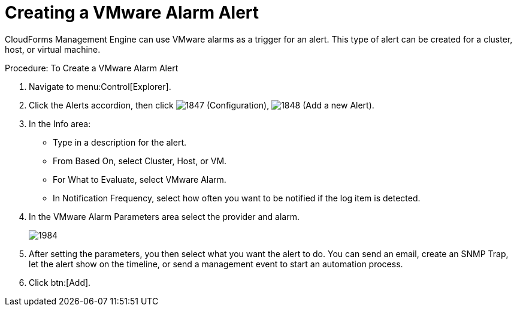 [[_to_create_a_vmware_alarm_alert]]
= Creating a VMware Alarm Alert

CloudForms Management Engine can use VMware alarms as a trigger for an alert.
This type of alert can be created for a cluster, host, or virtual machine. 

.Procedure: To Create a VMware Alarm Alert
. Navigate to menu:Control[Explorer]. 
. Click the [label]#Alerts# accordion, then click  image:images/1847.png[] ([label]#Configuration#),  image:images/1848.png[] ([label]#Add a new Alert#). 
. In the [label]#Info# area: 
+
* Type in a description for the alert. 
* From [label]#Based On#, select [label]#Cluster#, [label]#Host#, or [label]#VM#. 
* For [label]#What to Evaluate#, select [label]#VMware Alarm#. 
* In [label]#Notification Frequency#, select how often you want to be notified if the log item is detected. 

. In the [label]#VMware Alarm Parameters# area select the provider and alarm. 
+

image::images/1984.png[]

. After setting the parameters, you then select what you want the alert to do.
  You can send an email, create an SNMP Trap, let the alert show on the timeline, or send a management event to start an automation process. 
. Click btn:[Add]. 
